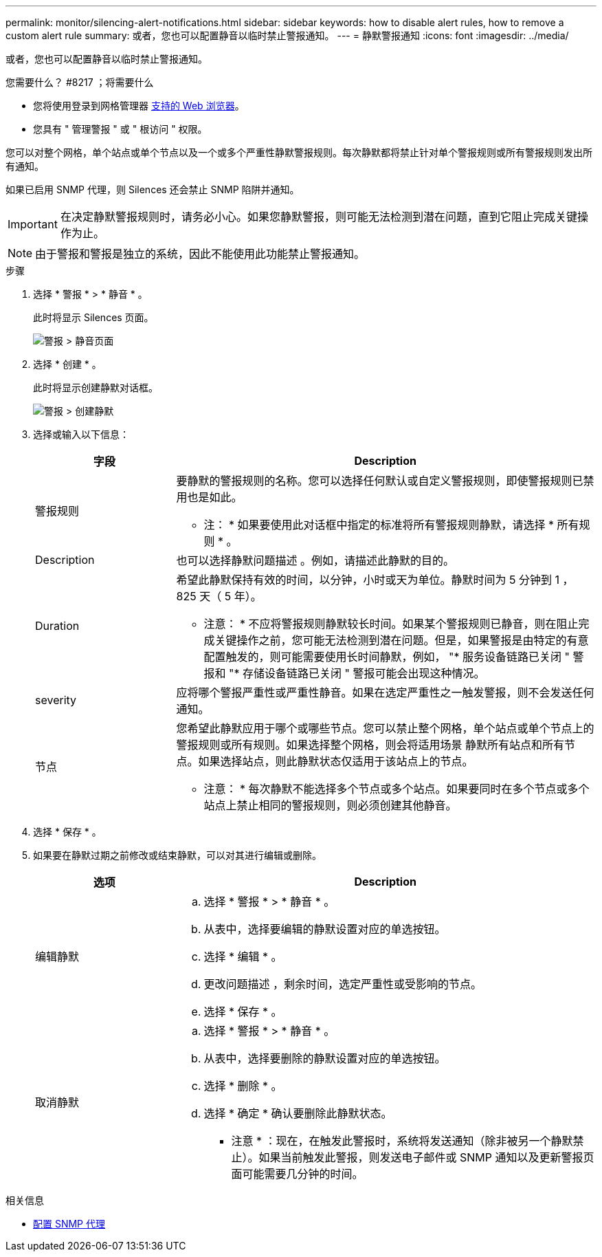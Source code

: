 ---
permalink: monitor/silencing-alert-notifications.html 
sidebar: sidebar 
keywords: how to disable alert rules, how to remove a custom alert rule 
summary: 或者，您也可以配置静音以临时禁止警报通知。 
---
= 静默警报通知
:icons: font
:imagesdir: ../media/


[role="lead"]
或者，您也可以配置静音以临时禁止警报通知。

.您需要什么？ #8217 ；将需要什么
* 您将使用登录到网格管理器 xref:../admin/web-browser-requirements.adoc[支持的 Web 浏览器]。
* 您具有 " 管理警报 " 或 " 根访问 " 权限。


您可以对整个网格，单个站点或单个节点以及一个或多个严重性静默警报规则。每次静默都将禁止针对单个警报规则或所有警报规则发出所有通知。

如果已启用 SNMP 代理，则 Silences 还会禁止 SNMP 陷阱并通知。


IMPORTANT: 在决定静默警报规则时，请务必小心。如果您静默警报，则可能无法检测到潜在问题，直到它阻止完成关键操作为止。


NOTE: 由于警报和警报是独立的系统，因此不能使用此功能禁止警报通知。

.步骤
. 选择 * 警报 * > * 静音 * 。
+
此时将显示 Silences 页面。

+
image::../media/alerts_silences_page.png[警报 > 静音页面]

. 选择 * 创建 * 。
+
此时将显示创建静默对话框。

+
image::../media/alerts_create_silence.png[警报 > 创建静默]

. 选择或输入以下信息：
+
[cols="1a,3a"]
|===
| 字段 | Description 


 a| 
警报规则
 a| 
要静默的警报规则的名称。您可以选择任何默认或自定义警报规则，即使警报规则已禁用也是如此。

* 注： * 如果要使用此对话框中指定的标准将所有警报规则静默，请选择 * 所有规则 * 。



 a| 
Description
 a| 
也可以选择静默问题描述 。例如，请描述此静默的目的。



 a| 
Duration
 a| 
希望此静默保持有效的时间，以分钟，小时或天为单位。静默时间为 5 分钟到 1 ， 825 天（ 5 年）。

* 注意： * 不应将警报规则静默较长时间。如果某个警报规则已静音，则在阻止完成关键操作之前，您可能无法检测到潜在问题。但是，如果警报是由特定的有意配置触发的，则可能需要使用长时间静默，例如， "* 服务设备链路已关闭 " 警报和 "* 存储设备链路已关闭 " 警报可能会出现这种情况。



 a| 
severity
 a| 
应将哪个警报严重性或严重性静音。如果在选定严重性之一触发警报，则不会发送任何通知。



 a| 
节点
 a| 
您希望此静默应用于哪个或哪些节点。您可以禁止整个网格，单个站点或单个节点上的警报规则或所有规则。如果选择整个网格，则会将适用场景 静默所有站点和所有节点。如果选择站点，则此静默状态仅适用于该站点上的节点。

* 注意： * 每次静默不能选择多个节点或多个站点。如果要同时在多个节点或多个站点上禁止相同的警报规则，则必须创建其他静音。

|===
. 选择 * 保存 * 。
. 如果要在静默过期之前修改或结束静默，可以对其进行编辑或删除。
+
[cols="1a,3a"]
|===
| 选项 | Description 


 a| 
编辑静默
 a| 
.. 选择 * 警报 * > * 静音 * 。
.. 从表中，选择要编辑的静默设置对应的单选按钮。
.. 选择 * 编辑 * 。
.. 更改问题描述 ，剩余时间，选定严重性或受影响的节点。
.. 选择 * 保存 * 。




 a| 
取消静默
 a| 
.. 选择 * 警报 * > * 静音 * 。
.. 从表中，选择要删除的静默设置对应的单选按钮。
.. 选择 * 删除 * 。
.. 选择 * 确定 * 确认要删除此静默状态。
+
* 注意 * ：现在，在触发此警报时，系统将发送通知（除非被另一个静默禁止）。如果当前触发此警报，则发送电子邮件或 SNMP 通知以及更新警报页面可能需要几分钟的时间。



|===


.相关信息
* xref:configuring-snmp-agent.adoc[配置 SNMP 代理]

